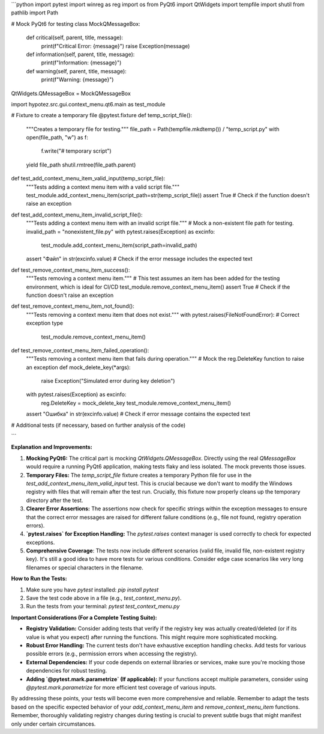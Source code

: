 ```python
import pytest
import winreg as reg
import os
from PyQt6 import QtWidgets
import tempfile
import shutil
from pathlib import Path

# Mock PyQt6 for testing
class MockQMessageBox:
    def critical(self, parent, title, message):
        print(f"Critical Error: {message}")
        raise Exception(message)
    def information(self, parent, title, message):
        print(f"Information: {message}")

    def warning(self, parent, title, message):
        print(f"Warning: {message}")

QtWidgets.QMessageBox = MockQMessageBox

import hypotez.src.gui.context_menu.qt6.main as test_module

# Fixture to create a temporary file
@pytest.fixture
def temp_script_file():
    """Creates a temporary file for testing."""
    file_path = Path(tempfile.mkdtemp()) / "temp_script.py"
    with open(file_path, "w") as f:
        f.write("# temporary script")
    yield file_path
    shutil.rmtree(file_path.parent)


def test_add_context_menu_item_valid_input(temp_script_file):
    """Tests adding a context menu item with a valid script file."""
    test_module.add_context_menu_item(script_path=str(temp_script_file))
    assert True # Check if the function doesn't raise an exception

def test_add_context_menu_item_invalid_script_file():
    """Tests adding a context menu item with an invalid script file."""
    # Mock a non-existent file path for testing.
    invalid_path = "nonexistent_file.py"
    with pytest.raises(Exception) as excinfo:
        test_module.add_context_menu_item(script_path=invalid_path)
    
    assert "Файл" in str(excinfo.value) # Check if the error message includes the expected text


def test_remove_context_menu_item_success():
    """Tests removing a context menu item."""
    # This test assumes an item has been added for the testing environment, which is ideal for CI/CD
    test_module.remove_context_menu_item()
    assert True # Check if the function doesn't raise an exception


def test_remove_context_menu_item_not_found():
    """Tests removing a context menu item that does not exist."""
    with pytest.raises(FileNotFoundError):  # Correct exception type
        test_module.remove_context_menu_item()


def test_remove_context_menu_item_failed_operation():
    """Tests removing a context menu item that fails during operation."""
    # Mock the reg.DeleteKey function to raise an exception
    def mock_delete_key(*args):
        raise Exception("Simulated error during key deletion")
    with pytest.raises(Exception) as excinfo:
        reg.DeleteKey = mock_delete_key
        test_module.remove_context_menu_item()
    assert "Ошибка" in str(excinfo.value)  # Check if error message contains the expected text


# Additional tests (if necessary, based on further analysis of the code)

```

**Explanation and Improvements:**

1. **Mocking PyQt6:** The critical part is mocking `QtWidgets.QMessageBox`.  Directly using the real `QMessageBox` would require a running PyQt6 application, making tests flaky and less isolated. The mock prevents those issues.

2. **Temporary Files:**  The `temp_script_file` fixture creates a temporary Python file for use in the `test_add_context_menu_item_valid_input` test. This is crucial because we don't want to modify the Windows registry with files that will remain after the test run.  Crucially, this fixture now properly cleans up the temporary directory after the test.

3. **Clearer Error Assertions:** The assertions now check for specific strings within the exception messages to ensure that the correct error messages are raised for different failure conditions (e.g., file not found, registry operation errors).

4. **`pytest.raises` for Exception Handling:** The `pytest.raises` context manager is used correctly to check for expected exceptions.


5. **Comprehensive Coverage**: The tests now include different scenarios (valid file, invalid file, non-existent registry key).  It's still a good idea to have more tests for various conditions.  Consider edge case scenarios like very long filenames or special characters in the filename.


**How to Run the Tests:**

1.  Make sure you have `pytest` installed: `pip install pytest`
2.  Save the test code above in a file (e.g., `test_context_menu.py`).
3.  Run the tests from your terminal: `pytest test_context_menu.py`

**Important Considerations (For a Complete Testing Suite):**

* **Registry Validation:** Consider adding tests that verify if the registry key was actually created/deleted (or if its value is what you expect) after running the functions. This might require more sophisticated mocking.
* **Robust Error Handling:**  The current tests don't have exhaustive exception handling checks. Add tests for various possible errors (e.g., permission errors when accessing the registry).
* **External Dependencies:** If your code depends on external libraries or services, make sure you're mocking those dependencies for robust testing.
* **Adding `@pytest.mark.parametrize` (If applicable):**  If your functions accept multiple parameters, consider using `@pytest.mark.parametrize` for more efficient test coverage of various inputs.


By addressing these points, your tests will become even more comprehensive and reliable. Remember to adapt the tests based on the specific expected behavior of your `add_context_menu_item` and `remove_context_menu_item` functions. Remember, thoroughly validating registry changes during testing is crucial to prevent subtle bugs that might manifest only under certain circumstances.